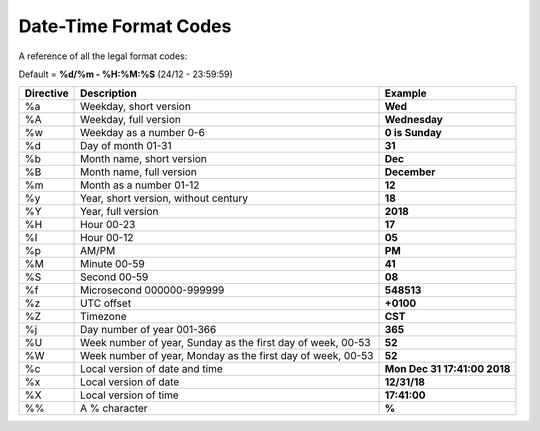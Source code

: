 ====================== 
Date-Time Format Codes
====================== 

A reference of all the legal format codes:

Default = **%d/%m - %H:%M:%S** (24/12 - 23:59:59)

+-----------+------------------------------------------------------------+-------------------------------+
| Directive | Description                                                | Example                       |
+===========+============================================================+===============================+
|%a         |Weekday, short version                                      | **Wed**                       |
+-----------+------------------------------------------------------------+-------------------------------+
|%A         |Weekday, full version                                       | **Wednesday**                 |
+-----------+------------------------------------------------------------+-------------------------------+
|%w         |Weekday as a number 0-6                                     | **0 is Sunday**               |
+-----------+------------------------------------------------------------+-------------------------------+
|%d         |Day of month 01-31                                          | **31**                        |
+-----------+------------------------------------------------------------+-------------------------------+
|%b         |Month name, short version                                   | **Dec**                       |
+-----------+------------------------------------------------------------+-------------------------------+
|%B         |Month name, full version                                    | **December**                  |
+-----------+------------------------------------------------------------+-------------------------------+
|%m         |Month as a number  01-12                                    | **12**                        |
+-----------+------------------------------------------------------------+-------------------------------+
|%y         |Year, short version, without century                        | **18**                        |
+-----------+------------------------------------------------------------+-------------------------------+
|%Y         |Year, full version                                          | **2018**                      |
+-----------+------------------------------------------------------------+-------------------------------+
|%H         |Hour 00-23                                                  | **17**                        |
+-----------+------------------------------------------------------------+-------------------------------+
|%I         |Hour 00-12                                                  | **05**                        |
+-----------+------------------------------------------------------------+-------------------------------+
|%p         |AM/PM                                                       | **PM**                        |
+-----------+------------------------------------------------------------+-------------------------------+
|%M         |Minute 00-59                                                | **41**                        |
+-----------+------------------------------------------------------------+-------------------------------+
|%S         |Second 00-59                                                | **08**                        |
+-----------+------------------------------------------------------------+-------------------------------+
|%f         |Microsecond 000000-999999                                   | **548513**                    |
+-----------+------------------------------------------------------------+-------------------------------+
|%z         |UTC offset                                                  | **+0100**                     |
+-----------+------------------------------------------------------------+-------------------------------+
|%Z         |Timezone                                                    | **CST**                       |
+-----------+------------------------------------------------------------+-------------------------------+
|%j         |Day number of year 001-366                                  | **365**                       |
+-----------+------------------------------------------------------------+-------------------------------+
|%U         |Week number of year, Sunday as the first day of week, 00-53 | **52**                        |
+-----------+------------------------------------------------------------+-------------------------------+
|%W         |Week number of year, Monday as the first day of week, 00-53 | **52**                        |
+-----------+------------------------------------------------------------+-------------------------------+
|%c         |Local version of date and time                              | **Mon Dec 31 17:41:00 2018**  |
+-----------+------------------------------------------------------------+-------------------------------+
|%x         |Local version of date                                       | **12/31/18**                  |
+-----------+------------------------------------------------------------+-------------------------------+
|%X         |Local version of time                                       | **17:41:00**                  |
+-----------+------------------------------------------------------------+-------------------------------+
|%%         |A % character                                               | **%**                         |
+-----------+------------------------------------------------------------+-------------------------------+
